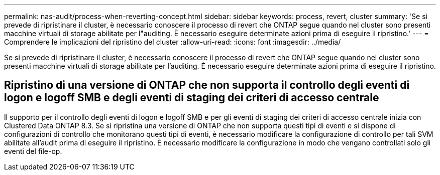 ---
permalink: nas-audit/process-when-reverting-concept.html 
sidebar: sidebar 
keywords: process, revert, cluster 
summary: 'Se si prevede di ripristinare il cluster, è necessario conoscere il processo di revert che ONTAP segue quando nel cluster sono presenti macchine virtuali di storage abilitate per l"auditing. È necessario eseguire determinate azioni prima di eseguire il ripristino.' 
---
= Comprendere le implicazioni del ripristino del cluster
:allow-uri-read: 
:icons: font
:imagesdir: ../media/


[role="lead"]
Se si prevede di ripristinare il cluster, è necessario conoscere il processo di revert che ONTAP segue quando nel cluster sono presenti macchine virtuali di storage abilitate per l'auditing. È necessario eseguire determinate azioni prima di eseguire il ripristino.



== Ripristino di una versione di ONTAP che non supporta il controllo degli eventi di logon e logoff SMB e degli eventi di staging dei criteri di accesso centrale

Il supporto per il controllo degli eventi di logon e logoff SMB e per gli eventi di staging dei criteri di accesso centrale inizia con Clustered Data ONTAP 8.3. Se si ripristina una versione di ONTAP che non supporta questi tipi di eventi e si dispone di configurazioni di controllo che monitorano questi tipi di eventi, è necessario modificare la configurazione di controllo per tali SVM abilitate all'audit prima di eseguire il ripristino. È necessario modificare la configurazione in modo che vengano controllati solo gli eventi del file-op.
